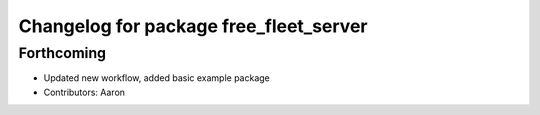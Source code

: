^^^^^^^^^^^^^^^^^^^^^^^^^^^^^^^^^^^^^^^
Changelog for package free_fleet_server
^^^^^^^^^^^^^^^^^^^^^^^^^^^^^^^^^^^^^^^

Forthcoming
-----------
* Updated new workflow, added basic example package
* Contributors: Aaron
